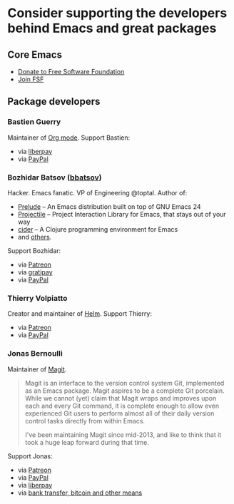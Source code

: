 * Consider supporting the developers behind Emacs and great packages

** Core Emacs
- [[https://my.fsf.org/donate][Donate to Free Software Foundation]]
- [[https://my.fsf.org/join][Join FSF]]

** Package developers

*** Bastien Guerry
Maintainer of [[https://orgmode.org/][Org mode]]. Support Bastien:
- via [[https://liberapay.com/bzg/][liberpay]]
- via [[https://www.paypal.me/bzg][PayPal]]

*** Bozhidar Batsov ([[https://github.com/bbatsov][bbatsov]])
Hacker. Emacs fanatic. VP of Engineering @toptal. Author of:
- [[https://github.com/bbatsov/prelude][Prelude]] – An Emacs distribution built on top of GNU Emacs 24
- [[https://github.com/bbatsov/projectile][Projectile]] – Project Interaction Library for Emacs, that stays out of your way
- [[https://github.com/clojure-emacs/cider][cider]] – A Clojure programming environment for Emacs
- and [[http://batsov.com/about/][others]].

Support Bozhidar:
- via [[https://www.patreon.com/bbatsov][Patreon]]
- via [[https://www.gratipay.com/bbatsov][gratipay]]
- via [[https://www.paypal.com/cgi-bin/webscr?cmd=_s-xclick&hosted_button_id=3J4QE5QBJU84Q][PayPal]]

*** Thierry Volpiatto
Creator and maintainer of [[https://github.com/emacs-helm/helm][Helm]]. Support Thierry:
- via [[https://patreon.com/preview/30231724baf440fabe80d44d0ee77067][Patreon]]
- via [[https://www.paypal.me/thierryvolpiatto/20][PayPal]]

*** Jonas Bernoulli
Maintainer of [[https://magit.vc/][Magit]].

#+BEGIN_QUOTE
Magit is an interface to the version control system Git, implemented as an Emacs package. Magit aspires to be a complete Git porcelain. While we cannot (yet) claim that Magit wraps and improves upon each and every Git command, it is complete enough to allow even experienced Git users to perform almost all of their daily version control tasks directly from within Emacs.

I've been maintaining Magit since mid-2013, and like to think that it took a huge leap forward during that time.
#+END_QUOTE

Support Jonas:
- via [[https://www.patreon.com/tarsius][Patreon]]
- via [[https://www.paypal.me/JonasBernoulli/20][PayPal]]
- via [[https://liberapay.com/magit][liberpay]]
- via [[https://magit.vc/donate/][bank transfer, bitcoin and other means]]
